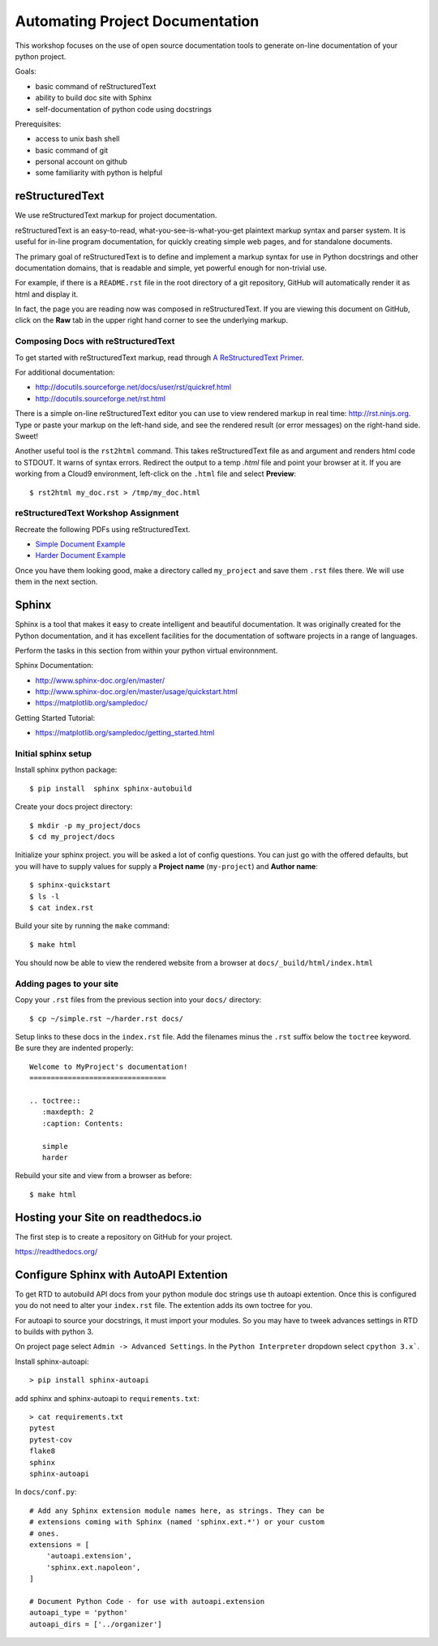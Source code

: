 Automating Project Documentation
================================

This workshop focuses on the use of open source documentation tools to
generate on-line documentation of your python project.

Goals:

- basic command of reStructuredText
- ability to build doc site with Sphinx
- self-documentation of python code using docstrings

Prerequisites:

- access to unix bash shell
- basic command of git
- personal account on github
- some familiarity with python is helpful


reStructuredText
----------------

We use reStructuredText markup for project documentation.

reStructuredText is an easy-to-read, what-you-see-is-what-you-get plaintext
markup syntax and parser system. It is useful for in-line program
documentation, for quickly creating simple web pages, and for standalone
documents.

The primary goal of reStructuredText is to define and implement a markup
syntax for use in Python docstrings and other documentation domains,
that is readable and simple, yet powerful enough for non-trivial use.

For example, if there is a ``README.rst`` file in the root directory of a git
repository, GitHub will automatically render it as html and display it.

In fact, the page you are reading now was composed in reStructuredText.
If you are viewing this document on GitHub, click on the **Raw** tab 
in the upper right hand corner to see the underlying markup.


Composing Docs with reStructuredText
************************************

To get started with reStructuredText markup, read through `A ReStructuredText
Primer <http://docutils.sourceforge.net/docs/user/rst/quickstart.html>`_.

For additional documentation:

- http://docutils.sourceforge.net/docs/user/rst/quickref.html
- http://docutils.sourceforge.net/rst.html

There is a simple on-line reStructuredText editor you can use to view
rendered markup in real time: http://rst.ninjs.org.  Type or paste your
markup on the left-hand side, and see the rendered result (or error messages)
on the right-hand side. Sweet!

Another useful tool is the ``rst2html`` command.  This takes reStructuredText
file as and argument and renders html code to STDOUT.  It warns of syntax
errors.  Redirect the output to a temp `.html` file and point your browser at
it.  If you are working from a Cloud9 environment, left-click on the ``.html``
file and select **Preview**::

  $ rst2html my_doc.rst > /tmp/my_doc.html



reStructuredText Workshop Assignment
************************************

Recreate the following PDFs using reStructuredText.

- `Simple Document Example <rst_samples/simple.pdf>`_
- `Harder Document Example <rst_samples/harder.pdf>`_


Once you have them looking good, make a directory called ``my_project`` and
save them ``.rst`` files there.  We will use them in the next section.



Sphinx
------

Sphinx is a tool that makes it easy to create intelligent and beautiful
documentation.  It was originally created for the Python documentation, and it
has excellent facilities for the documentation of software projects in a range
of languages.

Perform the tasks in this section from within your python virtual
environnment.

Sphinx Documentation:

- http://www.sphinx-doc.org/en/master/
- http://www.sphinx-doc.org/en/master/usage/quickstart.html
- https://matplotlib.org/sampledoc/


Getting Started Tutorial:

- https://matplotlib.org/sampledoc/getting_started.html


Initial sphinx setup
********************

Install sphinx python package::

  $ pip install  sphinx sphinx-autobuild

Create your docs project directory::

  $ mkdir -p my_project/docs
  $ cd my_project/docs

Initialize your sphinx project. you will be asked a lot of config questions.
You can just go with the offered defaults, but you will have to supply 
values for supply a **Project name** (``my-project``) and **Author name**::

  $ sphinx-quickstart 
  $ ls -l
  $ cat index.rst 


Build your site by running the ``make`` command::  

  $ make html

You should now be able to view the rendered website from a browser at ``docs/_build/html/index.html``


Adding pages to your site
*************************

Copy your ``.rst`` files from the previous section into your ``docs/`` 
directory::

  $ cp ~/simple.rst ~/harder.rst docs/

Setup links to these docs in the ``index.rst`` file.  Add the filenames
minus the ``.rst`` suffix below the ``toctree`` keyword.  Be sure they
are indented properly::

  Welcome to MyProject's documentation!
  ================================
  
  .. toctree::
     :maxdepth: 2
     :caption: Contents:
  
     simple
     harder

Rebuild your site and view from a browser as before::

   $ make html



Hosting your Site on readthedocs.io
-----------------------------------

The first step is to create a repository on GitHub for your project.

https://readthedocs.org/




Configure Sphinx with AutoAPI Extention
---------------------------------------

To get RTD to autobuild API docs from your python module doc strings use th
autoapi extention.  Once this is configured you do not need to alter your
``index.rst`` file.  The extention adds its own toctree for you.

For autoapi to source your docstrings, it must import your modules.
So you may have to tweek advances settings in RTD to builds with python 3.

On project page select ``Admin -> Advanced Settings``.
In the ``Python Interpreter`` dropdown select ``cpython 3.x```.


Install sphinx-autoapi::

  > pip install sphinx-autoapi


add sphinx and sphinx-autoapi to ``requirements.txt``::

  > cat requirements.txt 
  pytest
  pytest-cov
  flake8
  sphinx
  sphinx-autoapi


In ``docs/conf.py``::

  # Add any Sphinx extension module names here, as strings. They can be
  # extensions coming with Sphinx (named 'sphinx.ext.*') or your custom
  # ones.
  extensions = [
      'autoapi.extension',
      'sphinx.ext.napoleon',
  ]
  
  # Document Python Code - for use with autoapi.extension
  autoapi_type = 'python'
  autoapi_dirs = ['../organizer']




